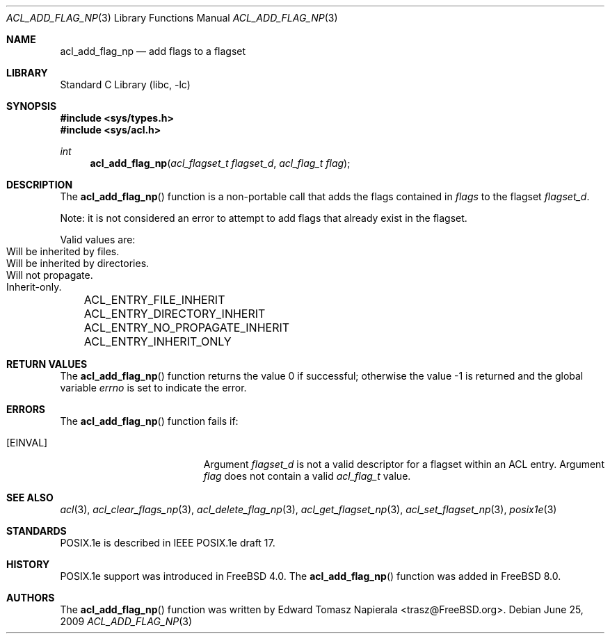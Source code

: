 .\"-
.\" Copyright (c) 2008, 2009 Edward Tomasz Napierala
.\" All rights reserved.
.\"
.\" Redistribution and use in source and binary forms, with or without
.\" modification, are permitted provided that the following conditions
.\" are met:
.\" 1. Redistributions of source code must retain the above copyright
.\"    notice, this list of conditions and the following disclaimer.
.\" 2. Redistributions in binary form must reproduce the above copyright
.\"    notice, this list of conditions and the following disclaimer in the
.\"    documentation and/or other materials provided with the distribution.
.\"
.\" THIS SOFTWARE IS PROVIDED BY THE AUTHOR AND CONTRIBUTORS ``AS IS'' AND
.\" ANY EXPRESS OR IMPLIED WARRANTIES, INCLUDING, BUT NOT LIMITED TO, THE
.\" IMPLIED WARRANTIES OF MERCHANTABILITY AND FITNESS FOR A PARTICULAR PURPOSE
.\" ARE DISCLAIMED.  IN NO EVENT SHALL THE AUTHOR OR CONTRIBUTORS BE LIABLE
.\" FOR ANY DIRECT, INDIRECT, INCIDENTAL, SPECIAL, EXEMPLARY, OR CONSEQUENTIAL
.\" DAMAGES (INCLUDING, BUT NOT LIMITED TO, PROCUREMENT OF SUBSTITUTE GOODS
.\" OR SERVICES; LOSS OF USE, DATA, OR PROFITS; OR BUSINESS INTERRUPTION)
.\" HOWEVER CAUSED AND ON ANY THEORY OF LIABILITY, WHETHER IN CONTRACT, STRICT
.\" LIABILITY, OR TORT (INCLUDING NEGLIGENCE OR OTHERWISE) ARISING IN ANY WAY
.\" OUT OF THE USE OF THIS SOFTWARE, EVEN IF ADVISED OF THE POSSIBILITY OF
.\" SUCH DAMAGE.
.\"
.\" $FreeBSD: projects/armv6/lib/libc/posix1e/acl_add_flag_np.3 234858 2012-05-01 04:01:22Z gonzo $
.\"
.Dd June 25, 2009
.Dt ACL_ADD_FLAG_NP 3
.Os
.Sh NAME
.Nm acl_add_flag_np
.Nd add flags to a flagset
.Sh LIBRARY
.Lb libc
.Sh SYNOPSIS
.In sys/types.h
.In sys/acl.h
.Ft int
.Fn acl_add_flag_np "acl_flagset_t flagset_d" "acl_flag_t flag"
.Sh DESCRIPTION
The
.Fn acl_add_flag_np
function
is a non-portable call that adds the flags contained in
.Fa flags
to the flagset
.Fa flagset_d .
.Pp
Note: it is not considered an error to attempt to add flags
that already exist in the flagset.
.Pp
Valid values are:
.Bl -column -offset 3n "ACL_ENTRY_NO_PROPAGATE_INHERIT"
.It ACL_ENTRY_FILE_INHERIT Ta "Will be inherited by files."
.It ACL_ENTRY_DIRECTORY_INHERIT Ta "Will be inherited by directories."
.It ACL_ENTRY_NO_PROPAGATE_INHERIT Ta "Will not propagate."
.It ACL_ENTRY_INHERIT_ONLY Ta "Inherit-only."
.El
.Sh RETURN VALUES
.Rv -std acl_add_flag_np
.Sh ERRORS
The
.Fn acl_add_flag_np
function fails if:
.Bl -tag -width Er
.It Bq Er EINVAL
Argument
.Fa flagset_d
is not a valid descriptor for a flagset within an ACL entry.
Argument
.Fa flag
does not contain a valid
.Vt acl_flag_t
value.
.El
.Sh SEE ALSO
.Xr acl 3 ,
.Xr acl_clear_flags_np 3 ,
.Xr acl_delete_flag_np 3 ,
.Xr acl_get_flagset_np 3 ,
.Xr acl_set_flagset_np 3 ,
.Xr posix1e 3
.Sh STANDARDS
POSIX.1e is described in IEEE POSIX.1e draft 17.
.Sh HISTORY
POSIX.1e support was introduced in
.Fx 4.0 .
The
.Fn acl_add_flag_np
function was added in
.Fx 8.0 .
.Sh AUTHORS
The
.Fn acl_add_flag_np
function was written by
.An Edward Tomasz Napierala Aq trasz@FreeBSD.org .
